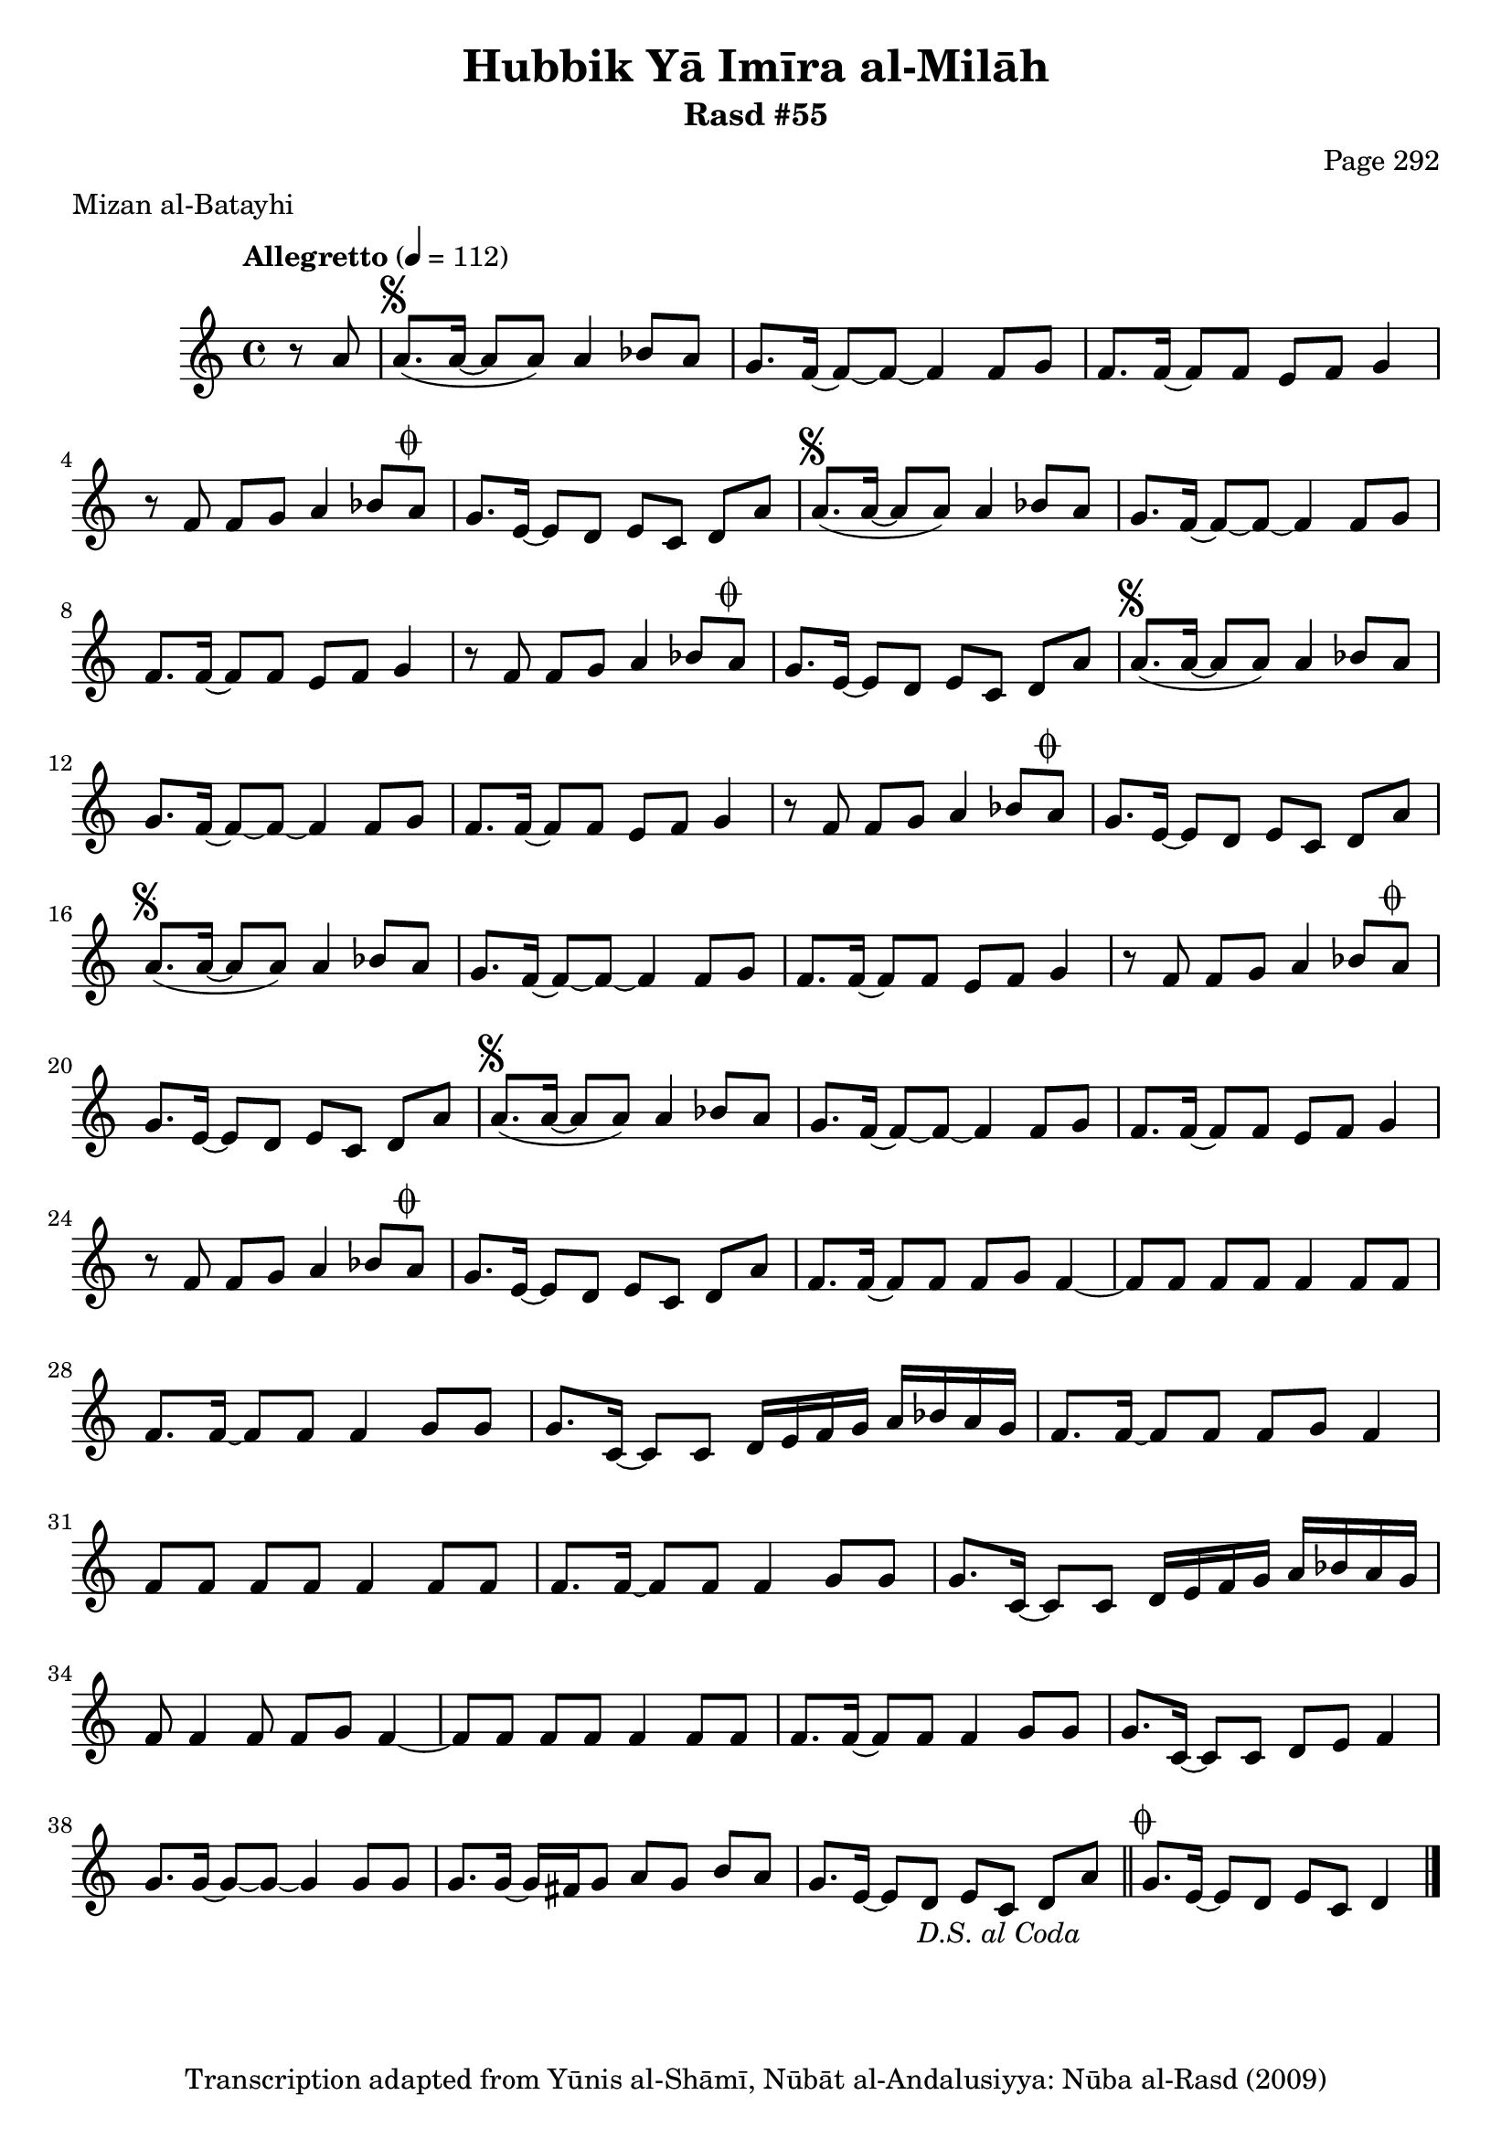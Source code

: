 \version "2.18.2"

\header {
	title = "Hubbik Yā Imīra al-Milāh"
	subtitle = "Rasd #55"
	composer = "Page 292"
	meter = "Mizan al-Batayhi"
	copyright = "Transcription adapted from Yūnis al-Shāmī, Nūbāt al-Andalusiyya: Nūba al-Rasd (2009)"
	tagline = ""
}

% VARIABLES

db = \bar "!"
dc = \markup { \right-align { \italic { "D.C. al Fine" } } }
ds = \markup { \right-align { \italic { "D.S. al Fine" } } }
dsalcoda = \markup { \right-align { \italic { "D.S. al Coda" } } }
dcalcoda = \markup { \right-align { \italic { "D.C. al Coda" } } }
fine = \markup { \italic { "Fine" } }
incomplete = \markup { \right-align "Incomplete: missing pages in scan. Following number is likely also missing" }
continue = \markup { \center-align "Continue..." }
segno = \markup { \musicglyph #"scripts.segno" }
coda = \markup { \musicglyph #"scripts.coda" }
error = \markup { { "Wrong number of beats in score" } }
repeaterror = \markup { { "Score appears to be missing repeat" } }
accidentalerror = \markup { { "Unclear accidentals" } }

% TRANSCRIPTION

\score {

	\relative d' {
		\clef "treble"
		\key c \major
		\time 4/4
			\set Timing.beamExceptions = #'()
			\set Timing.baseMoment = #(ly:make-moment 1/4)
			\set Timing.beatStructure = #'(1 1 1 1)
		\tempo "Allegretto" 4 = 112

		\partial 4
		 r8 a' |

		 \repeat unfold 5 {
			 a8.^\segno( a16~ a8 a) a4 bes8 a |
			 g8. f16~ f8~ f8~ f4 f8 g |
			 f8. f16~ f8 f e f g4 |
			 r8 f f g a4 bes8 a^\coda |
		 }

		 \alternative {
			 {
				 g8. e16~ e8 d e c d a' |
			 }
			 {
				 g8. e16~ e8 d e c d a' |
			 }
		 }

		 f8. f16~ f8 f f g f4~ |

		 \repeat unfold 2 {
			 f8 f f f f4 f8 f |
			 f8. f16~ f8 f f4 g8 g |
			 g8. c,16~ c8 c d16 e f g a bes a g |
		 }

		 \alternative {
			 {
				 f8. f16~ f8 f f g f4 |
			 }
			 {
				 f8 f4 f8 f g f4~
			 }
		 }

		 f8 f f f f4 f8 f |
		 f8. f16~ f8 f f4 g8 g |
		 g8. c,16~ c8 c d e f4 |
		 g8. g16~ g8~ g~ g4 g8 g |
		 g8. g16~ g16 fis g8 a g b a |
		 g8. e16~ e8 d e c d a'-\dsalcoda \bar "||"

		 g8.^\coda e16~ e8 d e c d4 \bar "|."

	}

	\layout {}
	\midi {}
}

